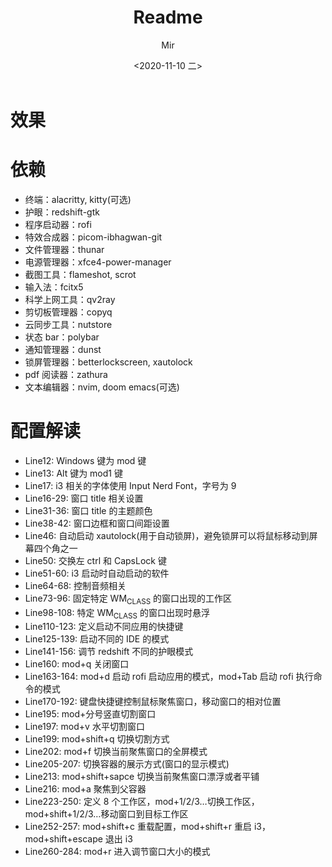#+TITLE: Readme
#+AUTHOR: Mir
#+DATE: <2020-11-10 二>

* 效果
#+DOWNLOADED: screenshot @ 2020-11-10 15:52:41
[[file:Shot/2020-11-10_15-52-41_screenshot.png]]

#+DOWNLOADED: screenshot @ 2020-11-10 16:00:15
[[file:Shot/2020-11-10_16-00-15_screenshot.png]]


* 依赖
+ 终端：alacritty, kitty(可选)
+ 护眼：redshift-gtk
+ 程序启动器：rofi
+ 特效合成器：picom-ibhagwan-git
+ 文件管理器：thunar
+ 电源管理器：xfce4-power-manager
+ 截图工具：flameshot, scrot
+ 输入法：fcitx5
+ 科学上网工具：qv2ray
+ 剪切板管理器：copyq
+ 云同步工具：nutstore
+ 状态 bar：polybar
+ 通知管理器：dunst
+ 锁屏管理器：betterlockscreen, xautolock
+ pdf 阅读器：zathura
+ 文本编辑器：nvim, doom emacs(可选)

* 配置解读
- Line12:
  Windows 键为 mod 键
- Line13:
  Alt 键为 mod1 键
- Line17:
  i3 相关的字体使用 Input Nerd Font，字号为 9
- Line16-29:
  窗口 title 相关设置
- Line31-36:
  窗口 title 的主题颜色
- Line38-42:
  窗口边框和窗口间距设置
- Line46:
  自动启动 xautolock(用于自动锁屏)，避免锁屏可以将鼠标移动到屏幕四个角之一
- Line50:
  交换左 ctrl 和 CapsLock 键
- Line51-60:
  i3 启动时自动启动的软件
- Line64-68:
  控制音频相关
- Line73-96:
  固定特定 WM_CLASS 的窗口出现的工作区
- Line98-108:
  特定 WM_CLASS 的窗口出现时悬浮
- Line110-123:
  定义启动不同应用的快捷键
- Line125-139:
  启动不同的 IDE 的模式
- Line141-156:
  调节 redshift 不同的护眼模式
- Line160:
  mod+q 关闭窗口
- Line163-164:
  mod+d 启动 rofi 启动应用的模式，mod+Tab 启动 rofi 执行命令的模式
- Line170-192:
  键盘快捷键控制鼠标聚焦窗口，移动窗口的相对位置
- Line195:
  mod+分号竖直切割窗口
- Line197:
  mod+v 水平切割窗口
- Line199:
  mod+shift+q 切换切割方式
- Line202:
  mod+f 切换当前聚焦窗口的全屏模式
- Line205-207:
  切换容器的展示方式(窗口的显示模式)
- Line213:
  mod+shift+sapce 切换当前聚焦窗口漂浮或者平铺
- Line216:
  mod+a 聚焦到父容器
- Line223-250:
  定义 8 个工作区，mod+1/2/3...切换工作区，mod+shift+1/2/3...移动窗口到目标工作区
- Line252-257:
  mod+shift+c 重载配置，mod+shift+r 重启 i3，mod+shift+escape 退出 i3
- Line260-284:
  mod+r 进入调节窗口大小的模式
